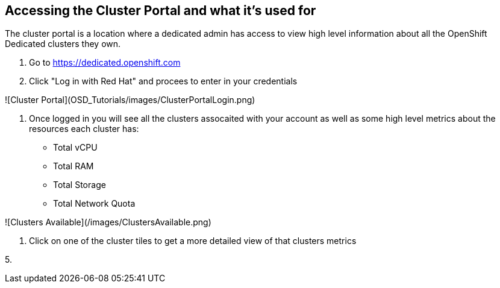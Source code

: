 ## Accessing the Cluster Portal and what it's used for

The cluster portal is a location where a dedicated admin has access to view high level information about all the OpenShift Dedicated clusters they own. 

1. Go to https://dedicated.openshift.com

2. Click "Log in with Red Hat" and procees to enter in your credentials

![Cluster Portal](OSD_Tutorials/images/ClusterPortalLogin.png)

3. Once logged in you will see all the clusters assocaited with your account as well as some high level metrics about the resources each cluster has:

- Total vCPU
- Total RAM
- Total Storage
- Total Network Quota

![Clusters Available](/images/ClustersAvailable.png)

4. Click on one of the cluster tiles to get a more detailed view of that clusters metrics



5. 

